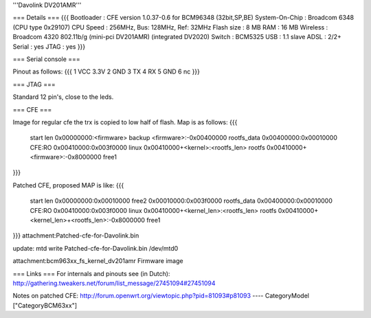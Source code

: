 '''Davolink DV201AMR'''

=== Details ===
{{{
Bootloader     : CFE version 1.0.37-0.6 for BCM96348 (32bit,SP,BE)
System-On-Chip : Broadcom 6348 (CPU type 0x29107)
CPU Speed      : 256MHz, Bus: 128MHz, Ref: 32MHz
Flash size     : 8 MB
RAM            : 16 MB
Wireless       : Broadcom 4320 802.11b/g (mini-pci DV201AMR) (integrated DV2020)
Switch         : BCM5325
USB            : 1.1 slave
ADSL           : 2/2+
Serial         : yes
JTAG           : yes
}}}

=== Serial console ===

Pinout as follows:
{{{
1 VCC 3.3V
2 GND
3 TX
4 RX
5 GND
6 nc
}}}

=== JTAG ===

Standard 12 pin's, close to the leds.

=== CFE ===

Image for regular cfe the trx is copied to low half of flash. Map is as follows:
{{{
  start          len
  0x00000000:<firmware>                           backup
  <firmware>:-0x00400000                          rootfs_data
  0x00400000:0x00010000                           CFE:RO
  0x00410000:0x003f0000                           linux
  0x00410000+<kernel>:<rootfs_len>                rootfs
  0x00410000+<firmware>:-0x8000000                free1
}}}

Patched CFE, proposed MAP is like:
{{{
  start          len
  0x00000000:0x00010000                           free2
  0x00010000:0x003f0000                           rootfs_data
  0x00400000:0x00010000                           CFE:RO
  0x00410000:0x003f0000                           linux
  0x00410000+<kernel_len>:<rootfs_len>            rootfs
  0x00410000+<kernel_len>+<rootfs_len>:-0x8000000 free1
}}}
attachment:Patched-cfe-for-Davolink.bin

update: mtd write Patched-cfe-for-Davolink.bin /dev/mtd0

attachment:bcm963xx_fs_kernel_dv201amr   Firmware image

=== Links ===
For internals and pinouts see (in Dutch):
http://gathering.tweakers.net/forum/list_message/27451094#27451094

Notes on patched CFE:
http://forum.openwrt.org/viewtopic.php?pid=81093#p81093
----
CategoryModel ["CategoryBCM63xx"]
 
